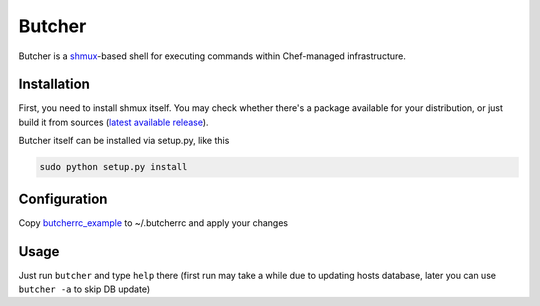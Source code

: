=======
Butcher
=======
Butcher is a `shmux <http://web.taranis.org/shmux/>`_-based shell for executing commands within Chef-managed infrastructure.

Installation
------------
First, you need to install shmux itself. You may check whether there's a package available for your distribution, or just build it from sources (`latest available release <http://web.taranis.org/shmux/dist/shmux-1.0.2.tgz>`_). 

Butcher itself can be installed via setup.py, like this

.. code:: bash
  
  sudo python setup.py install

Configuration
-------------
Copy `butcherrc_example <https://github.com/beebeeep/butcher/blob/master/butcherrc_example>`_ to ~/.butcherrc and apply your changes

Usage
-----
Just run ``butcher`` and type ``help`` there (first run may take a while due to updating hosts database, later you can use ``butcher -a`` to skip DB update)

